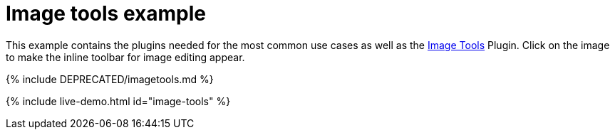 = Image tools example
:description: This example contains the plugins needed for the most common use cases, as well as the Image Tools Plugin. Clicking on the image will give you the inline toolbar for image editing.
:description_short: See how image tools works.
:keywords: example demo custom imagetools
:title_nav: Image tools

This example contains the plugins needed for the most common use cases as well as the link:{{site.baseurl}}/plugins/opensource/imagetools/[Image Tools] Plugin. Click on the image to make the inline toolbar for image editing appear.

{% include DEPRECATED/imagetools.md %}

{% include live-demo.html id="image-tools" %}
